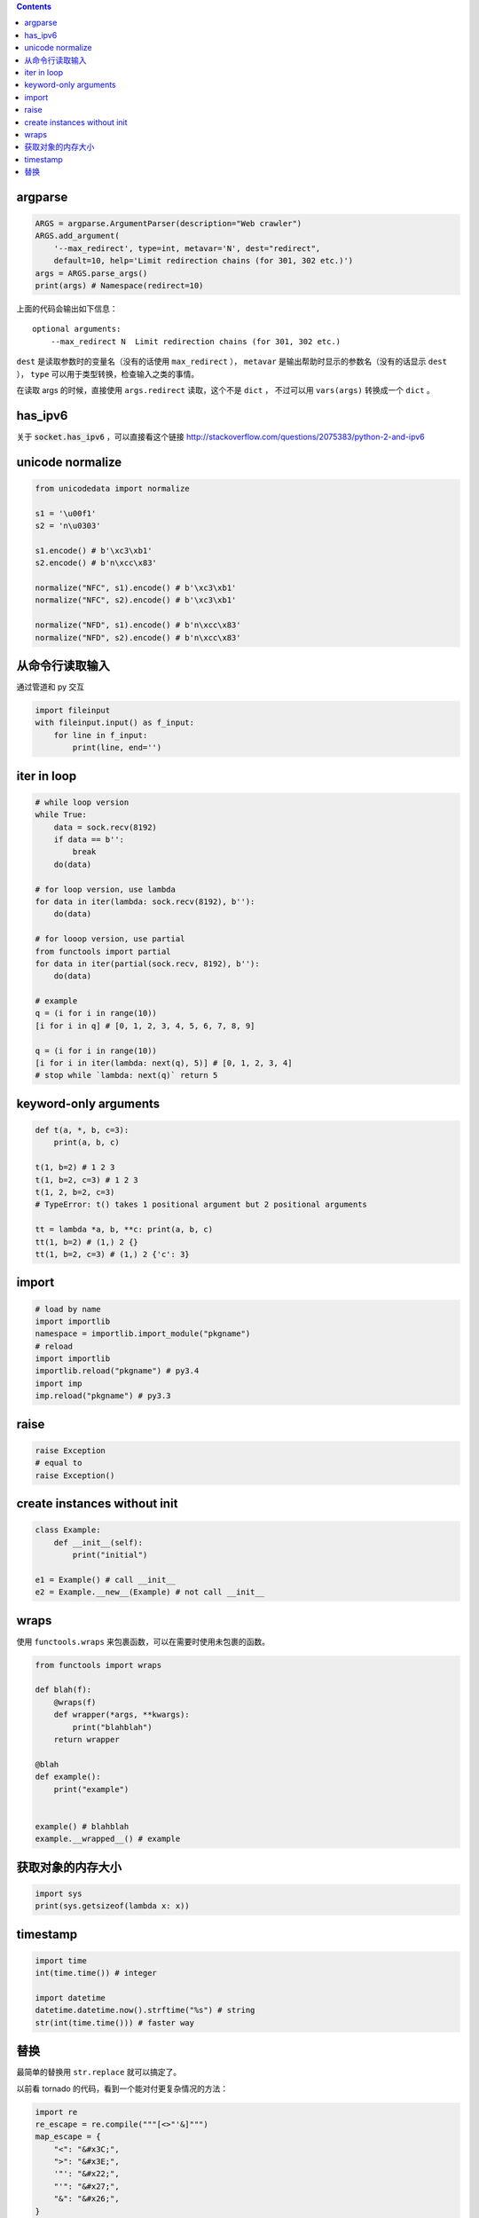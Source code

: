 .. contents::


argparse
=============

.. code:: python

   ARGS = argparse.ArgumentParser(description="Web crawler")
   ARGS.add_argument(
       '--max_redirect', type=int, metavar='N', dest="redirect",
       default=10, help='Limit redirection chains (for 301, 302 etc.)')
   args = ARGS.parse_args()
   print(args) # Namespace(redirect=10)

上面的代码会输出如下信息：

::

    optional arguments:
        --max_redirect N  Limit redirection chains (for 301, 302 etc.)

``dest`` 是读取参数时的变量名（没有的话使用 ``max_redirect`` ），
``metavar`` 是输出帮助时显示的参数名（没有的话显示 ``dest`` ），
``type`` 可以用于类型转换，检查输入之类的事情。

在读取 args 的时候，直接使用 ``args.redirect`` 读取，这个不是 ``dict`` ，
不过可以用 ``vars(args)`` 转换成一个 ``dict`` 。






has_ipv6
=========

关于 :code:`socket.has_ipv6` ，可以直接看这个链接
http://stackoverflow.com/questions/2075383/python-2-and-ipv6




unicode normalize
==================

.. code:: python

    from unicodedata import normalize

    s1 = '\u00f1'
    s2 = 'n\u0303'

    s1.encode() # b'\xc3\xb1'
    s2.encode() # b'n\xcc\x83'

    normalize("NFC", s1).encode() # b'\xc3\xb1'
    normalize("NFC", s2).encode() # b'\xc3\xb1'

    normalize("NFD", s1).encode() # b'n\xcc\x83'
    normalize("NFD", s2).encode() # b'n\xcc\x83'




从命令行读取输入
=================

通过管道和 py 交互

.. code:: python

    import fileinput
    with fileinput.input() as f_input:
        for line in f_input:
            print(line, end='')





iter in loop
=============

.. code:: python

    # while loop version
    while True:
        data = sock.recv(8192)
        if data == b'':
            break
        do(data)

    # for loop version, use lambda
    for data in iter(lambda: sock.recv(8192), b''):
        do(data)

    # for looop version, use partial
    from functools import partial
    for data in iter(partial(sock.recv, 8192), b''):
        do(data)

    # example
    q = (i for i in range(10))
    [i for i in q] # [0, 1, 2, 3, 4, 5, 6, 7, 8, 9]

    q = (i for i in range(10))
    [i for i in iter(lambda: next(q), 5)] # [0, 1, 2, 3, 4]
    # stop while `lambda: next(q)` return 5





keyword-only arguments
=======================

.. code:: python

    def t(a, *, b, c=3):
        print(a, b, c)

    t(1, b=2) # 1 2 3
    t(1, b=2, c=3) # 1 2 3
    t(1, 2, b=2, c=3)
    # TypeError: t() takes 1 positional argument but 2 positional arguments

    tt = lambda *a, b, **c: print(a, b, c)
    tt(1, b=2) # (1,) 2 {}
    tt(1, b=2, c=3) # (1,) 2 {'c': 3}






import
=======

.. code:: python

    # load by name
    import importlib
    namespace = importlib.import_module("pkgname")
    # reload
    import importlib
    importlib.reload("pkgname") # py3.4
    import imp
    imp.reload("pkgname") # py3.3




raise
======

.. code:: python

    raise Exception
    # equal to
    raise Exception()





create instances without init
==============================

.. code:: python

    class Example:
        def __init__(self):
            print("initial")

    e1 = Example() # call __init__
    e2 = Example.__new__(Example) # not call __init__





wraps
======

使用 ``functools.wraps`` 来包裹函数，可以在需要时使用未包裹的函数。

.. code:: python

    from functools import wraps

    def blah(f):
        @wraps(f)
        def wrapper(*args, **kwargs):
            print("blahblah")
        return wrapper

    @blah
    def example():
        print("example")


    example() # blahblah
    example.__wrapped__() # example






获取对象的内存大小
===================

.. code:: python

    import sys
    print(sys.getsizeof(lambda x: x))






timestamp
==========

.. code:: python

    import time
    int(time.time()) # integer

    import datetime
    datetime.datetime.now().strftime("%s") # string
    str(int(time.time())) # faster way





替换
=====
最简单的替换用 ``str.replace`` 就可以搞定了。

以前看 tornado 的代码，看到一个能对付更复杂情况的方法：

.. code:: python

    import re
    re_escape = re.compile("""[<>"'&]""")
    map_escape = {
        "<": "&#x3C;",
        ">": "&#x3E;",
        '"': "&#x22;",
        "'": "&#x27;",
        "&": "&#x26;",
    }
    re_escape.sub(lambda m: map_escape[m.group(0)], DATA_HERE)

使用正则来替换，关键是这里这个匿名函数。

今天翻标准库，看到 http://hg.python.org/cpython/file/3.3/Lib/html/__init__.py
里是这么替换的：

.. code:: python

    map_escape = str.maketrans({
        "<": "&#x3C;",
        ">": "&#x3E;",
        '"': "&#x22;",
        "'": "&#x27;",
        "&": "&#x26;",
    })
    DATA_HERE.translate(map_escape)

虽然没有正则灵活，但也基本够用了。
